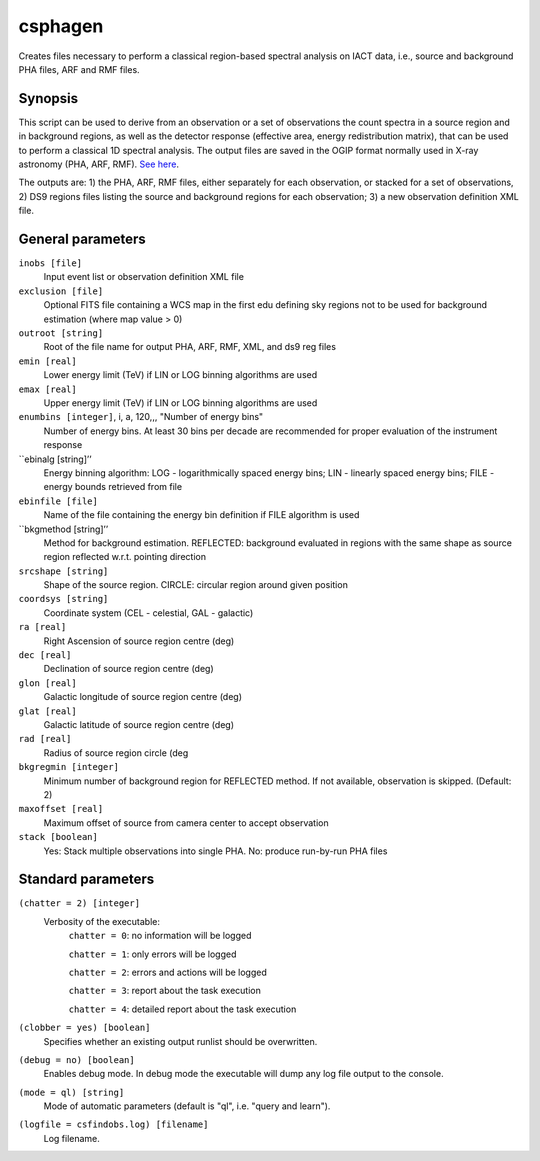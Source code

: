 .. _csphagen:

csphagen
=========

Creates files necessary to perform a classical region-based spectral analysis on IACT data, i.e., source and background PHA files, ARF and RMF files.


Synopsis
--------

This script can be used to derive from an observation or a set of observations the count spectra in a source region and in background regions, as well as the detector response (effective area, energy redistribution matrix), that can be used to perform a classical 1D spectral analysis. The output files are saved in the OGIP format normally used in X-ray astronomy (PHA, ARF, RMF). `See here <https://heasarc.gsfc.nasa.gov/docs/heasarc/ofwg/docs/spectra/ogip_92_007/node5.html>`__.

The outputs are: 1) the PHA, ARF, RMF files, either separately for each observation, or stacked for a set of observations, 2) DS9 regions files listing the source and background regions for each observation; 3) a new observation definition XML file. 


General parameters
------------------

``inobs [file]``
    Input event list or observation definition XML file

``exclusion [file]``
    Optional FITS file containing a WCS map in the first edu defining sky regions not to be used for background estimation (where map value > 0) 

``outroot [string]``
    Root of the file name for output PHA, ARF, RMF, XML, and ds9 reg files

``emin [real]``
    Lower energy limit (TeV) if LIN or LOG binning algorithms are used

``emax [real]``
    Upper energy limit (TeV) if LIN or LOG binning algorithms are used

``enumbins [integer]``,  i, a, 120,,, "Number of energy bins"
    Number of energy bins. At least 30 bins per decade are recommended for proper evaluation of the instrument response

``ebinalg [string]’’
    Energy binning algorithm: LOG - logarithmically spaced energy bins; LIN - linearly spaced energy bins; FILE - energy bounds retrieved from file

``ebinfile [file]``
    Name of the file containing the energy bin definition if FILE algorithm is used

``bkgmethod [string]’’
    Method for background estimation. REFLECTED: background evaluated in regions with the same shape as source region reflected w.r.t. pointing direction 

``srcshape [string]``
    Shape of the source region. CIRCLE: circular region around given position

``coordsys [string]``
    Coordinate system (CEL - celestial, GAL - galactic)

``ra [real]``
    Right Ascension of source region centre (deg)

``dec [real]``
    Declination of source region centre (deg)

``glon [real]``
    Galactic longitude of source region centre (deg)

``glat [real]``
    Galactic latitude of source region centre (deg)

``rad [real]``
    Radius of source region circle (deg

``bkgregmin [integer]``
    Minimum number of background region for REFLECTED method. If not available, observation is skipped. (Default: 2)

``maxoffset [real]``
    Maximum offset of source from camera center to accept observation

``stack [boolean]``
    Yes: Stack multiple observations into single PHA. No: produce run-by-run PHA files


Standard parameters
-------------------

``(chatter = 2) [integer]``
    Verbosity of the executable:
     ``chatter = 0``: no information will be logged
     
     ``chatter = 1``: only errors will be logged
     
     ``chatter = 2``: errors and actions will be logged
     
     ``chatter = 3``: report about the task execution
     
     ``chatter = 4``: detailed report about the task execution
 	 	 
``(clobber = yes) [boolean]``
    Specifies whether an existing output runlist should be overwritten.
 	 	 
``(debug = no) [boolean]``
    Enables debug mode. In debug mode the executable will dump any log file output to the console.
 	 	 
``(mode = ql) [string]``
    Mode of automatic parameters (default is "ql", i.e. "query and learn").

``(logfile = csfindobs.log) [filename]``
    Log filename.




